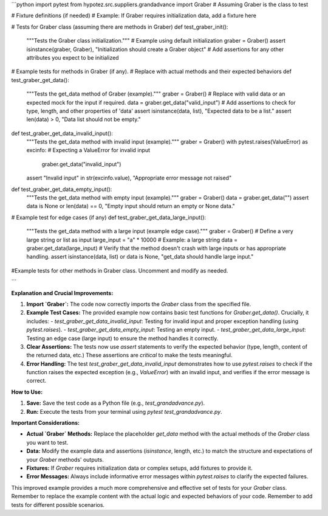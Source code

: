 ```python
import pytest
from hypotez.src.suppliers.grandadvance import Graber  # Assuming Graber is the class to test


# Fixture definitions (if needed)
# Example: If Graber requires initialization data, add a fixture here


# Tests for Graber class (assuming there are methods in Graber)
def test_graber_init():
    """Tests the Graber class initialization."""
    # Example using default initialization
    graber = Graber()
    assert isinstance(graber, Graber), "Initialization should create a Graber object"
    # Add assertions for any other attributes you expect to be initialized

# Example tests for methods in Graber (if any).
# Replace with actual methods and their expected behaviors
def test_graber_get_data():
    """Tests the get_data method of Graber (example)."""
    graber = Graber()
    # Replace with valid data or an expected mock for the input if required.
    data = graber.get_data("valid_input")
    # Add assertions to check for type, length, and other properties of 'data'
    assert isinstance(data, list), "Expected data to be a list."
    assert len(data) > 0, "Data list should not be empty."


def test_graber_get_data_invalid_input():
    """Tests the get_data method with invalid input (example)."""
    graber = Graber()
    with pytest.raises(ValueError) as excinfo:  # Expecting a ValueError for invalid input
        graber.get_data("invalid_input")
    assert "Invalid input" in str(excinfo.value), "Appropriate error message not raised"


def test_graber_get_data_empty_input():
    """Tests the get_data method with empty input (example)."""
    graber = Graber()
    data = graber.get_data("")
    assert data is None or len(data) == 0, "Empty input should return an empty or None data."


# Example test for edge cases (if any)
def test_graber_get_data_large_input():
    """Tests the get_data method with a large input (example edge case)."""
    graber = Graber()
    # Define a very large string or list as input 
    large_input = "a" * 10000  # Example: a large string
    data = graber.get_data(large_input)
    # Verify that the method doesn't crash with large inputs or has appropriate handling.
    assert isinstance(data, list) or data is None, "get_data should handle large input."
  


#Example tests for other methods in Graber class. Uncomment and modify as needed.

```

**Explanation and Crucial Improvements:**

1. **Import `Graber`:** The code now correctly imports the `Graber` class from the specified file.

2. **Example Test Cases:** The provided example now contains basic test functions for `Graber.get_data()`.  Crucially, it includes:
   - `test_graber_get_data_invalid_input`: Testing for invalid input and proper exception handling (using `pytest.raises`).
   - `test_graber_get_data_empty_input`: Testing an empty input.
   - `test_graber_get_data_large_input`: Testing an edge case (large input) to ensure the method handles it correctly.


3. **Clear Assertions:** The tests now use `assert` statements to verify the expected behavior (type, length, content of the returned data, etc.)  These assertions are *critical* to make the tests meaningful.


4. **Error Handling:** The test `test_graber_get_data_invalid_input` demonstrates how to use `pytest.raises` to check if the function raises the expected exception (e.g., `ValueError`) with an invalid input, and verifies if the error message is correct.


**How to Use:**

1.  **Save:** Save the test code as a Python file (e.g., `test_grandadvance.py`).
2.  **Run:** Execute the tests from your terminal using `pytest test_grandadvance.py`.

**Important Considerations:**

- **Actual `Graber` Methods:** Replace the placeholder `get_data` method with the actual methods of the `Graber` class you want to test.
- **Data:** Modify the example data and assertions (`isinstance`, length, etc.) to match the structure and expectations of your `Graber` methods' outputs.
- **Fixtures:** If `Graber` requires initialization data or complex setups, add fixtures to provide it.
- **Error Messages:**  Always include informative error messages within `pytest.raises` to clarify the expected failures.


This improved example provides a much more comprehensive and effective set of tests for your `Graber` class. Remember to replace the example content with the actual logic and expected behaviors of your code. Remember to add tests for different possible scenarios.